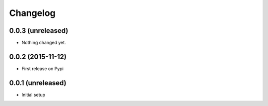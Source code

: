 =========
Changelog
=========

0.0.3 (unreleased)
------------------

- Nothing changed yet.


0.0.2 (2015-11-12)
------------------

- First release on Pypi


0.0.1 (unreleased)
------------------

- Initial setup
